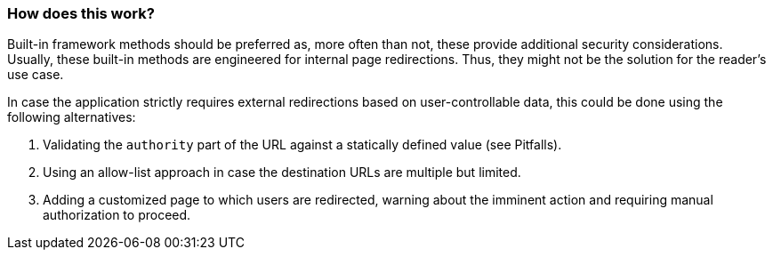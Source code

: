 === How does this work?

Built-in framework methods should be preferred as, more often than not, these
provide additional security considerations. Usually, these built-in methods are
engineered for internal page redirections. Thus, they might not be the solution
for the reader's use case.

In case the application strictly requires external redirections based on
user-controllable data, this could be done using the following alternatives:

1. Validating the `authority` part of the URL against a statically defined value
(see Pitfalls).
2. Using an allow-list approach in case the destination URLs are multiple but
limited.
3. Adding a customized page to which users are redirected, warning about the
imminent action and requiring manual authorization to proceed.